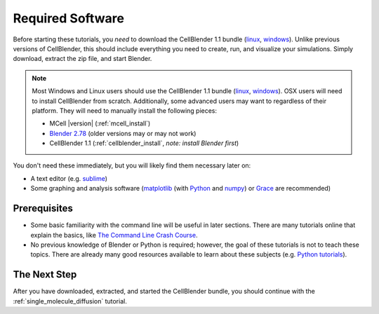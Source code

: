 .. _software:

************************
Required Software
************************

Before starting these tutorials, you *need* to download the CellBlender 1.1
bundle (linux_, windows_). Unlike previous versions of CellBlender, this
should include everything you need to create, run, and visualize your
simulations. Simply download, extract the zip file, and start Blender.

.. note::

    Most Windows and Linux users should use the CellBlender 1.1 bundle (linux_,
    windows_). OSX users will need to install CellBlender from scratch.
    Additionally, some advanced users may want to regardless of their platform.
    They will need to manually install the following pieces:

    * MCell |version| (:ref:`mcell_install`)
    * `Blender 2.78`_ (older versions may or may not work)
    * CellBlender 1.1 (:ref:`cellblender_install`, *note: install Blender first*)

You don't need these immediately, but you will likely find them necessary later
on:

* A text editor (e.g. sublime_)
* Some graphing and analysis software (matplotlib_ (with Python_ and numpy_) or
  Grace_ are recommended)

.. _linux: http://mcell.org/download/files/cellblender1.1_bundle_linux.zip
.. _osx: http://mcell.org/download/files/cellblender1.1_bundle_osx.zip
.. _windows: http://mcell.org/download/files/cellblender1.1_bundle_windows.zip
.. _Blender 2.78: http://www.blender.org/download/get-blender/
.. _sublime: http://www.sublimetext.com/
.. _matplotlib: http://matplotlib.sourceforge.net/
.. _Python: http://www.python.org
.. _numpy: http://numpy.scipy.org/
.. _Grace: http://plasma-gate.weizmann.ac.il/Grace/


Prerequisites
--------------------------------

* Some basic familiarity with the command line will be useful in later
  sections. There are many tutorials online that explain the basics, like `The
  Command Line Crash Course`_.
* No previous knowledge of Blender or Python is required; however, the goal of
  these tutorials is not to teach these topics. There are already many good
  resources available to learn about these subjects (e.g. `Python tutorials`_).

.. _Ubuntu: http://www.ubuntu.com/download
.. _The Command Line Crash Course: https://learnpythonthehardway.org/book/appendixa.html
.. _Python tutorials: http://docs.python.org/release/3.1.5/tutorial/index.html

The Next Step
--------------------------------

After you have downloaded, extracted, and started the CellBlender bundle, you
should continue with the :ref:`single_molecule_diffusion` tutorial.
